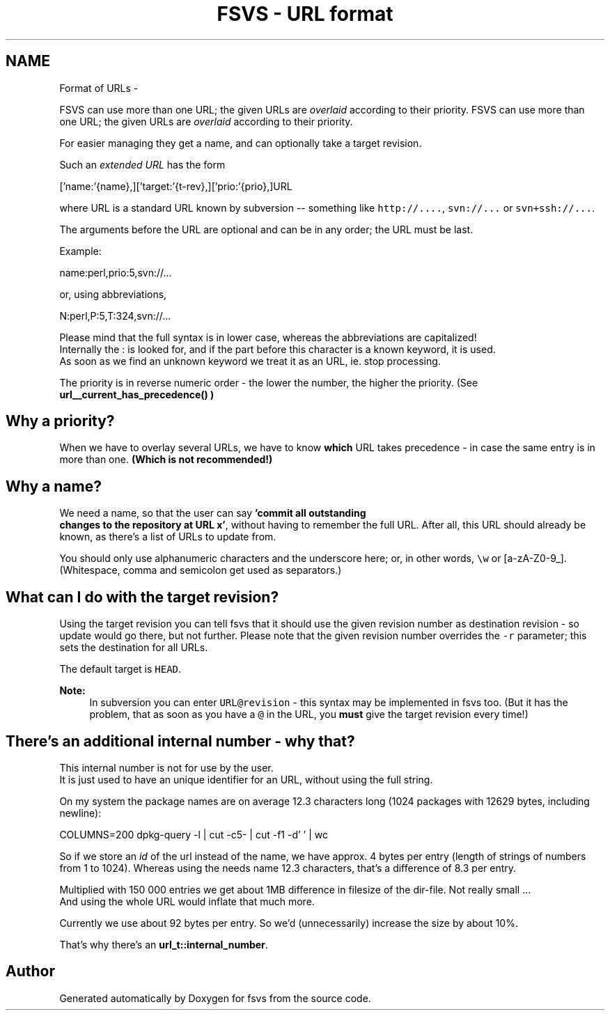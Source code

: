 .TH "FSVS - URL format" 5 "11 Mar 2010" "Version trunk:2424" "fsvs" \" -*- nroff -*-
.ad l
.nh
.SH NAME
Format of URLs \- 
.PP
FSVS can use more than one URL; the given URLs are \fIoverlaid\fP according to their priority.  
FSVS can use more than one URL; the given URLs are \fIoverlaid\fP according to their priority. 

For easier managing they get a name, and can optionally take a target revision.
.PP
Such an \fIextended URL\fP has the form 
.PP
.nf
   ['name:'{name},]['target:'{t-rev},]['prio:'{prio},]URL

.fi
.PP
 where URL is a standard URL known by subversion -- something like \fChttp://....\fP, \fCsvn://...\fP or \fCsvn+ssh://...\fP.
.PP
The arguments before the URL are optional and can be in any order; the URL must be last.
.PP
Example: 
.PP
.nf
   name:perl,prio:5,svn://...

.fi
.PP
 or, using abbreviations, 
.PP
.nf
   N:perl,P:5,T:324,svn://...

.fi
.PP
.PP
Please mind that the full syntax is in lower case, whereas the abbreviations are capitalized! 
.br
 Internally the \fC\fP: is looked for, and if the part before this character is a known keyword, it is used. 
.br
 As soon as we find an unknown keyword we treat it as an URL, ie. stop processing.
.PP
The priority is in reverse numeric order - the lower the number, the higher the priority. (See \fC\fBurl__current_has_precedence()\fP\fP )
.SH "Why a priority?"
.PP
When we have to overlay several URLs, we have to know \fBwhich\fP URL takes precedence - in case the same entry is in more than one. \fB(Which is \fBnot\fP recommended!)\fP
.SH "Why a name?"
.PP
We need a name, so that the user can say \fB'commit all outstanding 
 changes to the repository at URL x'\fP, without having to remember the full URL. After all, this URL should already be known, as there's a list of URLs to update from.
.PP
You should only use alphanumeric characters and the underscore here; or, in other words, \fC\\w\fP or \fC\fP[a-zA-Z0-9_]. (Whitespace, comma and semicolon get used as separators.)
.SH "What can I do with the target revision?"
.PP
Using the target revision you can tell fsvs that it should use the given revision number as destination revision - so update would go there, but not further. Please note that the given revision number overrides the \fC-r\fP parameter; this sets the destination for all URLs.
.PP
The default target is \fCHEAD\fP.
.PP
\fBNote:\fP
.RS 4
In subversion you can enter \fCURL@revision\fP - this syntax may be implemented in fsvs too. (But it has the problem, that as soon as you have a \fC@\fP in the URL, you \fBmust\fP give the target revision every time!)
.RE
.PP
.SH "There's an additional internal number - why that?"
.PP
This internal number is not for use by the user. 
.br
 It is just used to have an unique identifier for an URL, without using the full string.
.PP
On my system the package names are on average 12.3 characters long (1024 packages with 12629 bytes, including newline): 
.PP
.nf
   COLUMNS=200 dpkg-query -l | cut -c5- | cut -f1 -d' ' | wc

.fi
.PP
.PP
So if we store an \fIid\fP of the url instead of the name, we have approx. 4 bytes per entry (length of strings of numbers from 1 to 1024). Whereas using the needs name 12.3 characters, that's a difference of 8.3 per entry.
.PP
Multiplied with 150 000 entries we get about 1MB difference in filesize of the dir-file. Not really small ... 
.br
 And using the whole URL would inflate that much more.
.PP
Currently we use about 92 bytes per entry. So we'd (unnecessarily) increase the size by about 10%.
.PP
That's why there's an \fBurl_t::internal_number\fP. 
.SH "Author"
.PP 
Generated automatically by Doxygen for fsvs from the source code.
